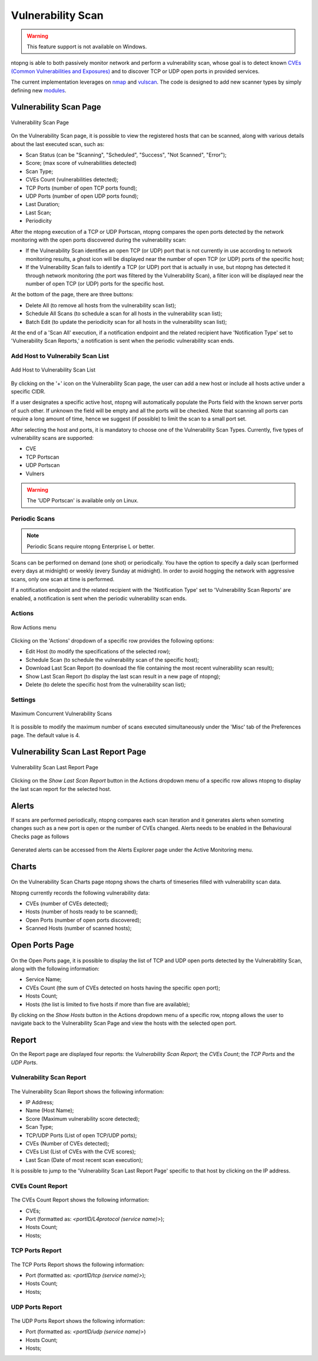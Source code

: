 Vulnerability Scan
##################

.. warning::

  This feature support is not available on Windows.

ntopng is able to both passively monitor network and perform a vulnerability scan, whose goal is to detect known `CVEs (Common Vulnerabilities and Exposures) <https://en.wikipedia.org/wiki/Common_Vulnerabilities_and_Exposures>`_ and to discover TCP or UDP open ports in provided services.

The current implementation leverages on `nmap <https://nmap.org>`_ and `vulscan <https://github.com/scipag/vulscan>`_. The code is designed to add new scanner types by simply defining new `modules <https://github.com/ntop/ntopng/tree/dev/scripts/lua/modules/vulnerability_scan/modules>`_.

Vulnerability Scan Page
~~~~~~~~~~~~~~~~~~~~~~~

.. figure:: ../img/va_page.png
  :align: center
  :alt: Vulnerability Scan Page

  Vulnerability Scan Page

On the Vulnerability Scan page, it is possible to view the registered hosts that can be scanned, along with various details about the last executed scan, such as:

- Scan Status (can be "Scanning", "Scheduled", "Success", "Not Scanned", "Error");
- Score; (max score of vulnerabilities detected)
- Scan Type;
- CVEs Count (vulnerabilities detected);
- TCP Ports (number of open TCP ports found);
- UDP Ports (number of open UDP ports found);
- Last Duration;
- Last Scan;
- Periodicity

After the ntopng execution of a TCP or UDP Portscan, ntopng compares the open ports detected by the network monitoring with the open ports discovered during the vulnerability scan:

- If the Vulnerability Scan identifies an open TCP (or UDP) port that is not currently in use according to network monitoring results, a ghost icon |ghost| will be displayed near the number of open TCP (or UDP) ports of the specific host; 
- If the Vulnerability Scan fails to identify a TCP (or UDP) port that is actually in use, but ntopng has detected it through network monitoring (the port was filtered by the Vulnerability Scan), a filter icon |filter| will be displayed near the number of open TCP (or UDP) ports for the specific host.

.. |ghost| image:: ../img/vs_ghost_icon.png
  :height: 25px

.. |filter| image:: ../img/vs_filtered_icon.png
  :height: 25px

At the bottom of the page, there are three buttons:

- Delete All (to remove all hosts from the vulnerability scan list);
- Schedule All Scans (to schedule a scan for all hosts in the vulnerability scan list);
- Batch Edit (to update the periodicity scan for all hosts in the vulnerability scan list);

At the end of a 'Scan All' execution, if a notification endpoint and the related recipient have 'Notification Type' set to 'Vulnerability Scan Reports,' a notification is sent when the periodic vulnerability scan ends.

Add Host to Vulnerabily Scan List
---------------------------------

.. figure:: ../img/va_modal.png
  :align: center
  :alt: Add Host to Vulnerability Scan List

  Add Host to Vulnerability Scan List

By clicking on the '+' icon on the Vulnerability Scan page, the user can add a new host or include all hosts active under a specific CIDR.

If a user designates a specific active host, ntopng will automatically populate the Ports field with the known server ports of such other. If unknown the field will be empty and all the ports will be checked. Note that scanning all ports can require a long amount of time, hence we suggest (if possible) to limit the scan to a small port set.

After selecting the host and ports, it is mandatory to choose one of the Vulnerability Scan Types. 
Currently, five types of vulnerability scans are supported:

- CVE
- TCP Portscan
- UDP Portscan
- Vulners

.. warning::

  The 'UDP Portscan' is available only on Linux.

Periodic Scans
--------------

.. note::

   Periodic Scans require ntopng Enterprise L or better.

Scans can be performed on demand (one shot) or periodically. You have the option to specify a daily scan (performed every days at midnight) or weekly (every Sunday at midnight). In order to avoid hogging the network with aggressive scans, only one scan at time is performed.

If a notification endpoint and the related recipient with the 'Notification Type' set to 'Vulnerability Scan Reports' are enabled, a notification is sent when the periodic vulnerability scan ends.

Actions
-------

.. figure:: ../img/va_actions_menu.png
  :align: center
  :alt: Row Actions menu

  Row Actions menu 

Clicking on the 'Actions' dropdown of a specific row provides the following options:

- Edit Host (to modify the specifications of the selected row);
- Schedule Scan (to schedule the vulnerability scan of the specific host);
- Download Last Scan Report (to download the file containing the most recent vulnerability scan result); 
- Show Last Scan Report (to display the last scan result in a new page of ntopng);
- Delete (to delete the specific host from the vulnerability scan list); 

Settings
--------

.. figure:: ../img/vs_max_num_scans.png
  :align: center
  :alt: Maximum Concurrent Vulnerability Scans

  Maximum Concurrent Vulnerability Scans

It is possible to modify the maximum number of scans executed simultaneously under the 'Misc' tab of the Preferences page. The default value is 4.

Vulnerability Scan Last Report Page
~~~~~~~~~~~~~~~~~~~~~~~~~~~~~~~~~~~

.. figure:: ../img/va_result_page.png
  :align: center
  :alt: Vulnerability Scan Last Report Page

  Vulnerability Scan Last Report Page

Clicking on the `Show Last Scan Report` button in the Actions dropdown menu of a specific row allows ntopng to display the last scan report for the selected host.

Alerts
~~~~~~

If scans are performed periodically, ntopng compares each scan iteration and it generates alerts when someting changes such as a new port is open or the number of CVEs changed. Alerts needs to be enabled in the Behavioural Checks page as follows

.. figure:: ../img/vulnerability_alert.png
  :align: center
  :alt: Enable Vulnerability Scan Alerts

Generated alerts can be accessed from the Alerts Explorer page under the Active Monitoring menu.

Charts
~~~~~~

.. figure:: ../img/vs_timeseries.png
  :align: center
  :alt: Vulnerability Scan Charts Page

On the Vulnerability Scan Charts page ntopng shows the charts of timeseries filled with vulnerability scan data.

Ntopng currently records the following vulnerability data:

- CVEs (number of CVEs detected);
- Hosts (number of hosts ready to be scanned);
- Open Ports (number of open ports discovered);
- Scanned Hosts (number of scanned hosts);

Open Ports Page
~~~~~~~~~~~~~~~

.. figure:: ../img/va_open_ports_page.png
  :align: center
  :alt: Vulnerability Scan Open Ports Page

On the Open Ports page, it is possible to display the list of TCP and UDP open ports detected by the Vulnerabitlity Scan, along with the following information:

- Service Name;
- CVEs Count (the sum of CVEs detected on hosts having the specific open port);
- Hosts Count;
- Hosts (the list is limited to five hosts if more than five are available);

By clicking on the `Show Hosts` button in the Actions dropdown menu of a specific row, ntopng allows the user to navigate back to the Vulnerability Scan Page and view the hosts with the selected open port.

Report
~~~~~~

On the Report page are displayed four reports: the `Vulnerability Scan Report`; the `CVEs Count`; the `TCP Ports` and the `UDP Ports`. 

Vulnerability Scan Report
-------------------------

.. figure:: ../img/vs_report.png
  :align: center
  :alt: Vulnerability Scan Report

The Vulnerability Scan Report shows the following information:

- IP Address;
- Name (Host Name);
- Score (Maximum vulnerability score detected);
- Scan Type;
- TCP/UDP Ports (List of open TCP/UDP ports);
- CVEs (Number of CVEs detected);
- CVEs List (List of CVEs with the CVE scores);
- Last Scan (Date of most recent scan execution);

It is possible to jump to the 'Vulnerability Scan Last Report Page' specific to that host by clicking on the IP address.

CVEs Count Report
-----------------

.. figure:: ../img/cves_count_report.png
  :align: center
  :alt: CVEs Count Report

The CVEs Count Report shows the following information:

- CVEs;
- Port (formatted as: `<portID/L4protocol (service name)>`);
- Hosts Count;
- Hosts;

TCP Ports Report
----------------

.. figure:: ../img/tcp_ports_report.png
  :align: center
  :alt: TCP Ports Report

The TCP Ports Report shows the following information:

- Port (formatted as: `<portID/tcp (service name)>`);
- Hosts Count;
- Hosts;

UDP Ports Report
----------------

.. figure:: ../img/udp_ports_report.png
  :align: center
  :alt: UDP Ports Report

The UDP Ports Report shows the following information:

- Port (formatted as: `<portID/udp (service name)>`)
- Hosts Count;
- Hosts;
